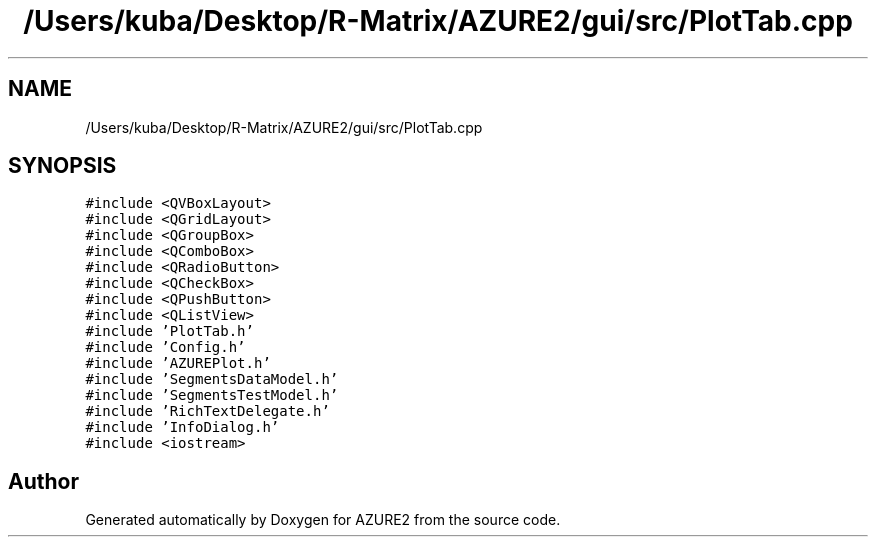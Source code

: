 .TH "/Users/kuba/Desktop/R-Matrix/AZURE2/gui/src/PlotTab.cpp" 3AZURE2" \" -*- nroff -*-
.ad l
.nh
.SH NAME
/Users/kuba/Desktop/R-Matrix/AZURE2/gui/src/PlotTab.cpp
.SH SYNOPSIS
.br
.PP
\fC#include <QVBoxLayout>\fP
.br
\fC#include <QGridLayout>\fP
.br
\fC#include <QGroupBox>\fP
.br
\fC#include <QComboBox>\fP
.br
\fC#include <QRadioButton>\fP
.br
\fC#include <QCheckBox>\fP
.br
\fC#include <QPushButton>\fP
.br
\fC#include <QListView>\fP
.br
\fC#include 'PlotTab\&.h'\fP
.br
\fC#include 'Config\&.h'\fP
.br
\fC#include 'AZUREPlot\&.h'\fP
.br
\fC#include 'SegmentsDataModel\&.h'\fP
.br
\fC#include 'SegmentsTestModel\&.h'\fP
.br
\fC#include 'RichTextDelegate\&.h'\fP
.br
\fC#include 'InfoDialog\&.h'\fP
.br
\fC#include <iostream>\fP
.br

.SH "Author"
.PP 
Generated automatically by Doxygen for AZURE2 from the source code\&.
